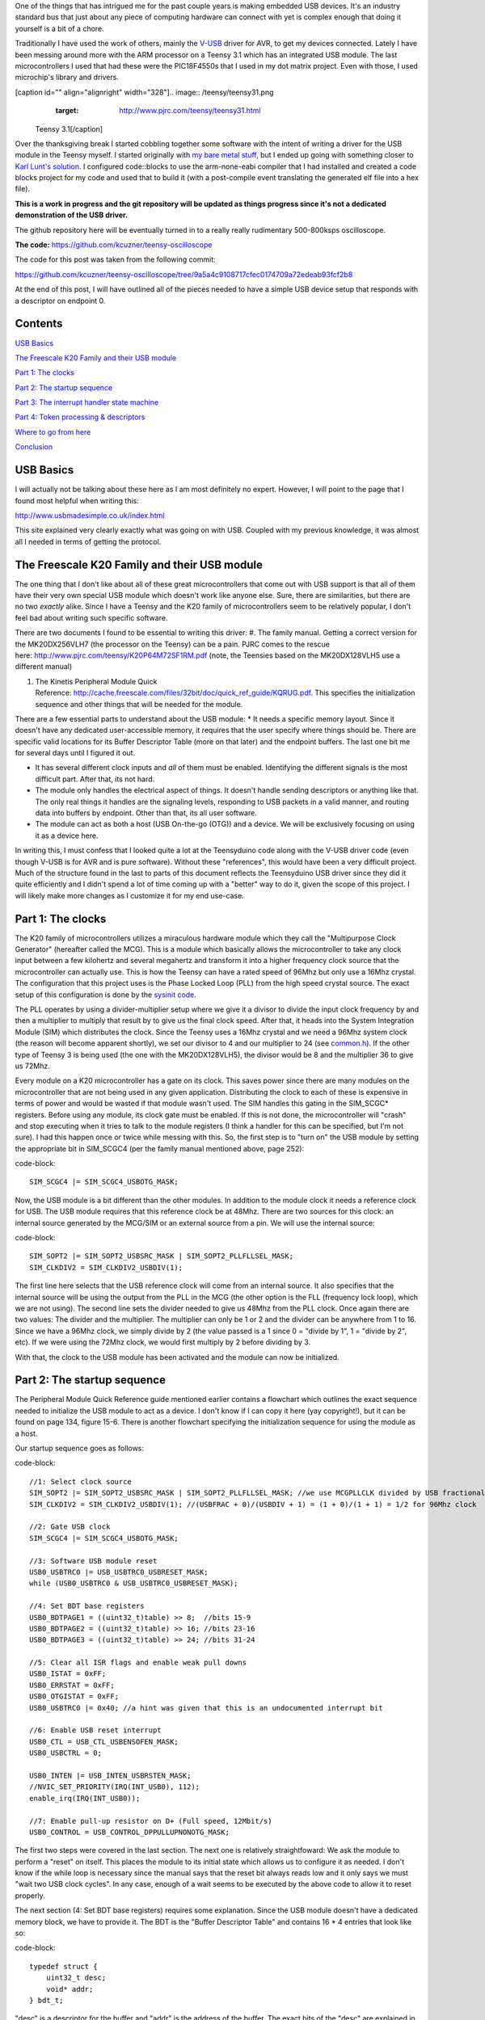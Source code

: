 One of the things that has intrigued me for the past couple years is making embedded USB devices. It's an industry standard bus that just about any piece of computing hardware can connect with yet is complex enough that doing it yourself is a bit of a chore.

Traditionally I have used the work of others, mainly the `V-USB <http://www.obdev.at/products/vusb/index.html>`_ driver for AVR, to get my devices connected. Lately I have been messing around more with the ARM processor on a Teensy 3.1 which has an integrated USB module. The last microcontrollers I used that had these were the PIC18F4550s that I used in my dot matrix project. Even with those, I used microchip's library and drivers.

[caption id="" align="alignright" width="328"].. image:: /teensy/teensy31.png
   :target: http://www.pjrc.com/teensy/teensy31.html

 Teensy 3.1[/caption]

Over the thanksgiving break I started cobbling together some software with the intent of writing a driver for the USB module in the Teensy myself. I started originally with `my bare metal stuff <http://kevincuzner.com/2014/04/28/teensy-3-1-bare-metal/>`_, but I ended up going with something closer to `Karl Lunt's solution <http://www.seanet.com/~karllunt/bareteensy31.html>`_. I configured code\:\:blocks to use the arm-none-eabi compiler that I had installed and created a code blocks project for my code and used that to build it (with a post-compile event translating the generated elf file into a hex file).

**This is a work in progress and the git repository will be updated as things progress since it's not a dedicated demonstration of the USB driver.**

The github repository here will be eventually turned in to a really really rudimentary 500-800ksps oscilloscope.

**The code\:** `https\://github.com/kcuzner/teensy-oscilloscope <https://github.com/kcuzner/teensy-oscilloscope>`_

The code for this post was taken from the following commit\:

`https\://github.com/kcuzner/teensy-oscilloscope/tree/9a5a4c9108717cfec0174709a72edeab93fcf2b8 <https://github.com/kcuzner/teensy-oscilloscope/tree/9a5a4c9108717cfec0174709a72edeab93fcf2b8>`_

At the end of this post, I will have outlined all of the pieces needed to have a simple USB device setup that responds with a descriptor on endpoint 0.

Contents
========

`USB Basics <usb-basics>`_

`The Freescale K20 Family and their USB module <freescale-usb>`_

`Part 1\: The clocks <part-1-clocks>`_

`Part 2\: The startup sequence <part-2-startup>`_

`Part 3\: The interrupt handler state machine <part-3-interrupts>`_

`Part 4\: Token processing & descriptors <part-4-tokens>`_

`Where to go from here <where-next>`_

`Conclusion <conclusion>`_

USB Basics
==========

I will actually not be talking about these here as I am most definitely no expert. However, I will point to the page that I found most helpful when writing this\:

`http\://www.usbmadesimple.co.uk/index.html <http://www.usbmadesimple.co.uk/index.html>`_


This site explained very clearly exactly what was going on with USB. Coupled with my previous knowledge, it was almost all I needed in terms of getting the protocol.



The Freescale K20 Family and their USB module
=============================================

The one thing that I don't like about all of these great microcontrollers that come out with USB support is that all of them have their very own special USB module which doesn't work like anyone else. Sure, there are similarities, but there are no two *exactly* alike. Since I have a Teensy and the K20 family of microcontrollers seem to be relatively popular, I don't feel bad about writing such specific software.

There are two documents I found to be essential to writing this driver\:
#. The family manual. Getting a correct version for the MK20DX256VLH7 (the processor on the Teensy) can be a pain. PJRC comes to the rescue here\: `http\://www.pjrc.com/teensy/K20P64M72SF1RM.pdf <http://www.pjrc.com/teensy/K20P64M72SF1RM.pdf>`_ (note, the Teensies based on the MK20DX128VLH5 use a different manual)


#. The Kinetis Peripheral Module Quick Reference\: `http\://cache.freescale.com/files/32bit/doc/quick_ref_guide/KQRUG.pdf <http://cache.freescale.com/files/32bit/doc/quick_ref_guide/KQRUG.pdf>`_. This specifies the initialization sequence and other things that will be needed for the module.



There are a few essential parts to understand about the USB module\:
* It needs a specific memory layout. Since it doesn't have any dedicated user-accessible memory, it requires that the user specify where things should be. There are specific valid locations for its Buffer Descriptor Table (more on that later) and the endpoint buffers. The last one bit me for several days until I figured it out.


* It has several different clock inputs and *all* of them must be enabled. Identifying the different signals is the most difficult part. After that, its not hard.


* The module only handles the electrical aspect of things. It doesn't handle sending descriptors or anything like that. The only real things it handles are the signaling levels, responding to USB packets in a valid manner, and routing data into buffers by endpoint. Other than that, its all user software.


* The module can act as both a host (USB On-the-go (OTG)) and a device. We will be exclusively focusing on using it as a device here.



In writing this, I must confess that I looked quite a lot at the Teensyduino code along with the V-USB driver code (even though V-USB is for AVR and is pure software). Without these "references", this would have been a very difficult project. Much of the structure found in the last to parts of this document reflects the Teensyduino USB driver since they did it quite efficiently and I didn't spend a lot of time coming up with a "better" way to do it, given the scope of this project. I will likely make more changes as I customize it for my end use-case.

Part 1\: The clocks
===================

The K20 family of microcontrollers utilizes a miraculous hardware module which they call the "Multipurpose Clock Generator" (hereafter called the MCG). This is a module which basically allows the microcontroller to take any clock input between a few kilohertz and several megahertz and transform it into a higher frequency clock source that the microcontroller can actually use. This is how the Teensy can have a rated speed of 96Mhz but only use a 16Mhz crystal. The configuration that this project uses is the Phase Locked Loop (PLL) from the high speed crystal source. The exact setup of this configuration is done by the `sysinit code <https://github.com/kcuzner/teensy-oscilloscope/blob/master/scope-teensy/common/sysinit.c>`_.

The PLL operates by using a divider-multiplier setup where we give it a divisor to divide the input clock frequency by and then a multiplier to multiply that result by to give us the final clock speed. After that, it heads into the System Integration Module (SIM) which distributes the clock. Since the Teensy uses a 16Mhz crystal and we need a 96Mhz system clock (the reason will become apparent shortly), we set our divisor to 4 and our multiplier to 24 (see `common.h <https://github.com/kcuzner/teensy-oscilloscope/blob/master/scope-teensy/include/common.h>`_). If the other type of Teensy 3 is being used (the one with the MK20DX128VLH5), the divisor would be 8 and the multiplier 36 to give us 72Mhz.

Every module on a K20 microcontroller has a gate on its clock. This saves power since there are many modules on the microcontroller that are not being used in any given application. Distributing the clock to each of these is expensive in terms of power and would be wasted if that module wasn't used. The SIM handles this gating in the SIM_SCGC\* registers. Before using any module, its clock gate must be enabled. If this is not done, the microcontroller will "crash" and stop executing when it tries to talk to the module registers (I think a handler for this can be specified, but I'm not sure). I had this happen once or twice while messing with this. So, the first step is to "turn on" the USB module by setting the appropriate bit in SIM_SCGC4 (per the family manual mentioned above, page 252)\:

code-block::

    SIM_SCGC4 |= SIM_SCGC4_USBOTG_MASK;

Now, the USB module is a bit different than the other modules. In addition to the module clock it needs a reference clock for USB. The USB module requires that this reference clock be at 48Mhz. There are two sources for this clock\: an internal source generated by the MCG/SIM or an external source from a pin. We will use the internal source\:

code-block::

    SIM_SOPT2 |= SIM_SOPT2_USBSRC_MASK | SIM_SOPT2_PLLFLLSEL_MASK;
    SIM_CLKDIV2 = SIM_CLKDIV2_USBDIV(1);

The first line here selects that the USB reference clock will come from an internal source. It also specifies that the internal source will be using the output from the PLL in the MCG (the other option is the FLL (frequency lock loop), which we are not using). The second line sets the divider needed to give us 48Mhz from the PLL clock. Once again there are two values\: The divider and the multiplier. The multiplier can only be 1 or 2 and the divider can be anywhere from 1 to 16. Since we have a 96Mhz clock, we simply divide by 2 (the value passed is a 1 since 0 = "divide by 1", 1 = "divide by 2", etc). If we were using the 72Mhz clock, we would first multiply by 2 before dividing by 3.

With that, the clock to the USB module has been activated and the module can now be initialized.

Part 2\: The startup sequence
=============================

The Peripheral Module Quick Reference guide mentioned earlier contains a flowchart which outlines the exact sequence needed to initialize the USB module to act as a device. I don't know if I can copy it here (yay copyright!), but it can be found on page 134, figure 15-6. There is another flowchart specifying the initialization sequence for using the module as a host.

Our startup sequence goes as follows\:

code-block::

    //1: Select clock source
    SIM_SOPT2 |= SIM_SOPT2_USBSRC_MASK | SIM_SOPT2_PLLFLLSEL_MASK; //we use MCGPLLCLK divided by USB fractional divider
    SIM_CLKDIV2 = SIM_CLKDIV2_USBDIV(1); //(USBFRAC + 0)/(USBDIV + 1) = (1 + 0)/(1 + 1) = 1/2 for 96Mhz clock

    //2: Gate USB clock
    SIM_SCGC4 |= SIM_SCGC4_USBOTG_MASK;

    //3: Software USB module reset
    USB0_USBTRC0 |= USB_USBTRC0_USBRESET_MASK;
    while (USB0_USBTRC0 & USB_USBTRC0_USBRESET_MASK);

    //4: Set BDT base registers
    USB0_BDTPAGE1 = ((uint32_t)table) >> 8;  //bits 15-9
    USB0_BDTPAGE2 = ((uint32_t)table) >> 16; //bits 23-16
    USB0_BDTPAGE3 = ((uint32_t)table) >> 24; //bits 31-24

    //5: Clear all ISR flags and enable weak pull downs
    USB0_ISTAT = 0xFF;
    USB0_ERRSTAT = 0xFF;
    USB0_OTGISTAT = 0xFF;
    USB0_USBTRC0 |= 0x40; //a hint was given that this is an undocumented interrupt bit

    //6: Enable USB reset interrupt
    USB0_CTL = USB_CTL_USBENSOFEN_MASK;
    USB0_USBCTRL = 0;

    USB0_INTEN |= USB_INTEN_USBRSTEN_MASK;
    //NVIC_SET_PRIORITY(IRQ(INT_USB0), 112);
    enable_irq(IRQ(INT_USB0));

    //7: Enable pull-up resistor on D+ (Full speed, 12Mbit/s)
    USB0_CONTROL = USB_CONTROL_DPPULLUPNONOTG_MASK;

The first two steps were covered in the last section. The next one is relatively straightfoward\: We ask the module to perform a "reset" on itself. This places the module to its initial state which allows us to configure it as needed. I don't know if the while loop is necessary since the manual says that the reset bit always reads low and it only says we must "wait two USB clock cycles". In any case, enough of a wait seems to be executed by the above code to allow it to reset properly.

The next section (4\: Set BDT base registers) requires some explanation. Since the USB module doesn't have a dedicated memory block, we have to provide it. The BDT is the "Buffer Descriptor Table" and contains 16 \* 4 entries that look like so\:

code-block::

    typedef struct {
        uint32_t desc;
        void* addr;
    } bdt_t;

"desc" is a descriptor for the buffer and "addr" is the address of the buffer. The exact bits of the "desc" are explained in the manual (p. 971, Table 41-4), but they basically specify ownership of the buffer (user program or USB module) and the USB token that generated the data in the buffer (if applicable).

Each entry in the BDT corresponds to one of 4 buffers in one of the 16 USB endpoints\: The RX even, RX odd, TX even, and TX odd. The RX and TX are pretty self explanatory...the module needs somewhere to read the data its going to send and somewhere to write the data it just received. The even and odd are a configuration that I have seen before in the PIC 18F4550 USB module\: Ping-pong buffers. While one buffer is being sent/received by the module, the other can be in use by user code reading/writing (ping). When the user code is done with its buffers, it swaps buffers, giving the usb module control over the ones it was just using (pong). This allows seamless communication between the host and the device and minimizes the need for copying data between buffers. I have declared the BDT in my code as follows\:

code-block::

    #define BDT_INDEX(endpoint, tx, odd) ((endpoint << 2) | (tx << 1) | odd)
    __attribute__ ((section(".usbdescriptortable"), used))
    static bdt_t table[(USB_N_ENDPOINTS + 1)*4]; //max endpoints is 15 + 1 control

One caveat of the BDT is that it must be aligned with a 512-byte boundary in memory. Our code above showed that only 3 bytes of the 4 byte address of "table" are passed to the module. This is because the last byte is basically the index along the table (the specification of this is found in section 41.4.3, page 970 of the manual). The #define directly above the declaration is a helper macro for referencing entries in the table for specific endpoints (this is used later in the interrupt). Now, accomplishing this boundary alignment requires some modification of the linker script. Before this, I had never had any need to modify a linker script. We basically need to create a special area of memory (in the above, it is called ".usbdescriptortable" and the attribute declaration tells the compiler to place that variable's reference inside of it) which is aligned to a 512-byte boundary in RAM. I declared mine like so\:

code-block::

    .usbdescriptortable (NOLOAD) : {
    	. = ALIGN(512);
    	*(.usbdescriptortable*)
    } > sram


The position of this in the file is mildly important, so looking at the full `linker script <https://github.com/kcuzner/teensy-oscilloscope/blob/master/scope-teensy/common/Teensy31_flash.ld>`_ would probably be good. This particular declaration I more or less lifted from the Teensyduino linker script, with some changes to make it fit into my linker script.

Steps 5-6 set up the interrupts. There is only one USB interrupt, but there are two registers of flags. We first reset all of the flags. Interestingly, to reset a flag we write back a '1' to the particular flag bit. This has the effect of being able to set a flag register to itself to reset all of the flags since a flag bit is '1' when it is triggered. After resetting the flags, we enable the interrupt in the NVIC (Nested Vector Interrupt Controller). I won't discuss the NVIC much, but it is a fairly complex piece of hardware. It has support for lots and lots of interrupts (over 100) and separate priorities for each one. I don't have reliable code for setting interrupt priorities yet, but eventually I'll get around to messing with that. The "enable_irq()" call is a function that is provided in `arm_cm4.c <https://github.com/kcuzner/teensy-oscilloscope/blob/master/scope-teensy/common/arm_cm4.c>`_ and all that it does is enable the interrupt specified by the passed vector number. These numbers are specified in the datasheet, but we have a #define specified in the `mk20d7 header file <https://github.com/kcuzner/teensy-oscilloscope/blob/master/scope-teensy/include/MK20D7.h>`_ (warning! 12000 lines ahead) which gives us the number.

The very last step in initialization is to set the internal pullup on D+. According to the USB specification, a pullup on D- specifies a low speed device (1.2Mbit/s) and a pullup on D+ specifies a full speed device (12Mbit/s). We want to use the higher speed grade. The Kinetis USB module does not support high speed (480Mbit/s) mode.

Part 3\: The interrupt handler state machine
============================================

The USB protocol can be interpreted in the context of a state machine with each call to the interrupt being a "tick" in the machine. The interrupt handler must process all of the flags to determine what happened and where to go from there.

code-block::

    #define ENDP0_SIZE 64

    /**
     * Endpoint 0 receive buffers (2x64 bytes)
     */
    static uint8_t endp0_rx[2][ENDP0_SIZE];

    //flags for endpoint 0 transmit buffers
    static uint8_t endp0_odd, endp0_data = 0;

    /**
     * Handler functions for when a token completes
     * TODO: Determine if this structure really will work for all kinds of handlers
     *
     * I hope this looks like a dynamic jump table to the compiler
     */
    static void (*handlers[USB_N_ENDPOINTS + 2]) (uint8_t);

    void USBOTG_IRQHandler(void)
    {
        uint8_t status;
        uint8_t stat, endpoint;

        status = USB0_ISTAT;

        if (status & USB_ISTAT_USBRST_MASK)
        {
            //handle USB reset

            //initialize endpoint 0 ping-pong buffers
            USB0_CTL |= USB_CTL_ODDRST_MASK;
            endp0_odd = 0;
            table[BDT_INDEX(0, RX, EVEN)].desc = BDT_DESC(ENDP0_SIZE, 0);
            table[BDT_INDEX(0, RX, EVEN)].addr = endp0_rx[0];
            table[BDT_INDEX(0, RX, ODD)].desc = BDT_DESC(ENDP0_SIZE, 0);
            table[BDT_INDEX(0, RX, ODD)].addr = endp0_rx[1];
            table[BDT_INDEX(0, TX, EVEN)].desc = 0;
            table[BDT_INDEX(0, TX, ODD)].desc = 0;

            //initialize endpoint0 to 0x0d (41.5.23)
            //transmit, recieve, and handshake
            USB0_ENDPT0 = USB_ENDPT_EPRXEN_MASK | USB_ENDPT_EPTXEN_MASK | USB_ENDPT_EPHSHK_MASK;

            //clear all interrupts...this is a reset
            USB0_ERRSTAT = 0xff;
            USB0_ISTAT = 0xff;

            //after reset, we are address 0, per USB spec
            USB0_ADDR = 0;

            //all necessary interrupts are now active
            USB0_ERREN = 0xFF;
            USB0_INTEN = USB_INTEN_USBRSTEN_MASK | USB_INTEN_ERROREN_MASK |
                USB_INTEN_SOFTOKEN_MASK | USB_INTEN_TOKDNEEN_MASK |
                USB_INTEN_SLEEPEN_MASK | USB_INTEN_STALLEN_MASK;

            return;
        }
        if (status & USB_ISTAT_ERROR_MASK)
        {
            //handle error
            USB0_ERRSTAT = USB0_ERRSTAT;
            USB0_ISTAT = USB_ISTAT_ERROR_MASK;
        }
        if (status & USB_ISTAT_SOFTOK_MASK)
        {
            //handle start of frame token
            USB0_ISTAT = USB_ISTAT_SOFTOK_MASK;
        }
        if (status & USB_ISTAT_TOKDNE_MASK)
        {
            //handle completion of current token being processed
            stat = USB0_STAT;
            endpoint = stat >> 4;
            handlers[endpoint](stat);

            USB0_ISTAT = USB_ISTAT_TOKDNE_MASK;
        }
        if (status & USB_ISTAT_SLEEP_MASK)
        {
            //handle USB sleep
            USB0_ISTAT = USB_ISTAT_SLEEP_MASK;
        }
        if (status & USB_ISTAT_STALL_MASK)
        {
            //handle usb stall
            USB0_ISTAT = USB_ISTAT_STALL_MASK;
        }
    }

The above code will be executed whenever the IRQ for the USB module fires. This function is set up in the `crt0.S <https://github.com/kcuzner/teensy-oscilloscope/blob/master/scope-teensy/common/crt0.s>`_ file, but with a weak reference, allowing us to override it easily by simply defining a function called USBOTG_IRQHandler. We then proceed to handle all of the USB interrupt flags. If we don't handle all of the flags, the interrupt will execute again, giving us the opportunity to fully process all of them.

Reading through the code is should be obvious that I have not done much with many of the flags, including USB sleep, errors, and stall. For the purposes of this super simple driver, we really only care about USB resets and USB token decoding.

The very first interrupt that we care about which will be called when we connect the USB device to a host is the Reset. The host performs this by bringing both data lines low for a certain period of time (read the USB basics stuff for more information). When we do this, we need to reset our USB state into its initial and ready state. We do a couple things in sequence\:
#. Initialize the buffers for endpoint 0. We set the RX buffers to point to some static variables we have defined which are simply uint8_t arrays of length "ENDP0_SIZE". The TX buffers are reset to null since nothing is going to be transmitted. One thing to note is that the ODDRST bit is flipped on in the USB0_CTL register. This is very important since it "syncronizes" the USB module with our code in terms of knowing whether the even or odd buffer should be used next for transmitting. When we do ODDRST, it sets the next buffer to be used to be the even buffer. We have a "user-space" flag (endp0_odd) which we reset at the same time so that we stay in sync with the buffer that the USB module is going to use.


#. We enable endpoint 0. Specifically, we say that it can transmit, receive, and handshake. Enabled endpoints always handshake, but endpoints can either send, receive, or both. Endpoint 0 is specified as a reading and writing endpoint in the USB specification. All of the other endpoints are device-specific.


#. We clear all of the interrupts. If this is a reset we obviously won't be doing much else.


#. Set our USB address to 0. Each device on the USB bus gets an address between 0 and 127. Endpoint 0 is reserved for devices that haven't been assigned an address yet (i.e. have been reset), so that becomes our address. We will receive an address later via a command sent to endpoint 0.


#. Activate all necessary interrupts. In the previous part where we discussed the initialization sequence we only enabled the reset interrupt. After being reset, we get to enable all of the interrupts that we will need to be able to process USB events.



After a reset the USB module will begin decoding tokens. While there are a couple different types of tokens, the USB module has a single interrupt for all of them. When a token is decoded the module gives us information about what endpoint the token was for and what BDT entry should be used. This information is contained in the USB0_STAT register.

The exact method for processing these tokens is up to the individual developer. My choice for the moment was to make a dynamic jump table of sorts which stores 16 function pointers which will be called in order to process the tokens. Initially, these pointers point to dummy functions that do nothing. The code for the endpoint 0 handler will be discussed in the next section.

Our code here uses USB0_STAT to determine which endpoint the token was decoded for, finds the appropriate function pointer, and calls it with the value of USB0_STAT.

Part 4\: Token processing & descriptors
=======================================

This is one part of the driver that isn't something that must be done a certain way, but however it is done, it must accomplish the task correctly. My super-simple driver processes this in two stages\: Processing the token type and processing the token itself.

As mentioned in the previous section, I had a handler for each endpoint that would be called after a token was decoded. The handler for endpoint 0 is as follows\:

code-block::

    #define PID_OUT   0x1
    #define PID_IN    0x9
    #define PID_SOF   0x5
    #define PID_SETUP 0xd

    typedef struct {
        union {
            struct {
                uint8_t bmRequestType;
                uint8_t bRequest;
            };
            uint16_t wRequestAndType;
        };
        uint16_t wValue;
        uint16_t wIndex;
        uint16_t wLength;
    } setup_t;

    /**
     * Endpoint 0 handler
     */
    static void usb_endp0_handler(uint8_t stat)
    {
        static setup_t last_setup;

        //determine which bdt we are looking at here
        bdt_t* bdt = &table[BDT_INDEX(0, (stat & USB_STAT_TX_MASK) >> USB_STAT_TX_SHIFT, (stat & USB_STAT_ODD_MASK) >> USB_STAT_ODD_SHIFT)];

        switch (BDT_PID(bdt->desc))
        {
        case PID_SETUP:
            //extract the setup token
            last_setup = *((setup_t*)(bdt->addr));

            //we are now done with the buffer
            bdt->desc = BDT_DESC(ENDP0_SIZE, 1);

            //clear any pending IN stuff
            table[BDT_INDEX(0, TX, EVEN)].desc = 0;
            table[BDT_INDEX(0, TX, ODD)].desc = 0;
            endp0_data = 1;

            //run the setup
            usb_endp0_handle_setup(&last_setup);

            //unfreeze this endpoint
            USB0_CTL = USB_CTL_USBENSOFEN_MASK;
            break;
        case PID_IN:
            if (last_setup.wRequestAndType == 0x0500)
            {
                USB0_ADDR = last_setup.wValue;
            }
            break;
        case PID_OUT:
            //nothing to do here..just give the buffer back
            bdt->desc = BDT_DESC(ENDP0_SIZE, 1);
            break;
        case PID_SOF:
            break;
        }

        USB0_CTL = USB_CTL_USBENSOFEN_MASK;
    }


The very first step in handling a token is determining the buffer which contains the data for the token transmitted. This is done by the first statement which finds the appropriate address for the buffer in the table using the BDT_INDEX macro which simply implements the addressing form found in Figure 41-3 in the family manual.

After determining where the data received is located, we need to determine which token exactly was decoded. We only do things with four of the tokens. Right now, if a token comes through that we don't understand, we don't really do anything. My thought is that I should be initiating an endpoint stall, but I haven't seen anywhere that specifies what exactly I should do for an unrecognized token.

The main token that we care about with endpoint 0 is the SETUP token. The data attached to this token will be in the format described by setup_t, so the first step is that we dereference and cast the buffer into which the data was loaded into a setup_t. This token will be stored statically since we need to look at it again for tokens that follow, especially in the case of the IN token following the request to be assigned an address.

One part of processing a setup token that tripped me up for a while was what the next DATA state should be. The USB standard specifies that the data in a frame is either marked DATA0 or DATA1 and it alternates by frame. This information is stored in a flag that the USB module will read from the first 4 bytes of the BDT (the "desc" field). Immediately following a SETUP token, the next DATA transmitted must be a DATA1.

After this, the setup function is run (more on that next) and as a final step, the USB module is "unfrozen". Whenever a token is being processed, the USB module "freezes" so that processing can occur. While I haven't yet read enough documentation on the subject, it seems to me that this is to give the user program some time to actually handle a token before the USB module decodes another one. I'm not sure what happens if the user program takes to long, but I imagine some error flag will go off.

The guts of handling a SETUP request are as follows\:

code-block::

    typedef struct {
        uint8_t bLength;
        uint8_t bDescriptorType;
        uint16_t bcdUSB;
        uint8_t bDeviceClass;
        uint8_t bDeviceSubClass;
        uint8_t bDeviceProtocol;
        uint8_t bMaxPacketSize0;
        uint16_t idVendor;
        uint16_t idProduct;
        uint16_t bcdDevice;
        uint8_t iManufacturer;
        uint8_t iProduct;
        uint8_t iSerialNumber;
        uint8_t bNumConfigurations;
    } dev_descriptor_t;

    typedef struct {
        uint8_t bLength;
        uint8_t bDescriptorType;
        uint8_t bInterfaceNumber;
        uint8_t bAlternateSetting;
        uint8_t bNumEndpoints;
        uint8_t bInterfaceClass;
        uint8_t bInterfaceSubClass;
        uint8_t bInterfaceProtocol;
        uint8_t iInterface;
    } int_descriptor_t;

    typedef struct {
        uint8_t bLength;
        uint8_t bDescriptorType;
        uint16_t wTotalLength;
        uint8_t bNumInterfaces;
        uint8_t bConfigurationValue;
        uint8_t iConfiguration;
        uint8_t bmAttributes;
        uint8_t bMaxPower;
        int_descriptor_t interfaces[];
    } cfg_descriptor_t;

    typedef struct {
        uint16_t wValue;
        uint16_t wIndex;
        const void* addr;
        uint8_t length;
    } descriptor_entry_t;

    /**
     * Device descriptor
     * NOTE: This cannot be const because without additional attributes, it will
     * not be placed in a part of memory that the usb subsystem can access. I
     * have a suspicion that this location is somewhere in flash, but not copied
     * to RAM.
     */
    static dev_descriptor_t dev_descriptor = {
        .bLength = 18,
        .bDescriptorType = 1,
        .bcdUSB = 0x0200,
        .bDeviceClass = 0xff,
        .bDeviceSubClass = 0x0,
        .bDeviceProtocol = 0x0,
        .bMaxPacketSize0 = ENDP0_SIZE,
        .idVendor = 0x16c0, //VOTI VID/PID for use with libusb
        .idProduct = 0x05dc,
        .bcdDevice = 0x0001,
        .iManufacturer = 0,
        .iProduct = 0,
        .iSerialNumber = 0,
        .bNumConfigurations = 1
    };

    /**
     * Configuration descriptor
     * NOTE: Same thing about const applies here
     */
    static cfg_descriptor_t cfg_descriptor = {
        .bLength = 9,
        .bDescriptorType = 2,
        .wTotalLength = 18,
        .bNumInterfaces = 1,
        .bConfigurationValue = 1,
        .iConfiguration = 0,
        .bmAttributes = 0x80,
        .bMaxPower = 250,
        .interfaces = {
            {
                .bLength = 9,
                .bDescriptorType = 4,
                .bInterfaceNumber = 0,
                .bAlternateSetting = 0,
                .bNumEndpoints = 0,
                .bInterfaceClass = 0xff,
                .bInterfaceSubClass = 0x0,
                .bInterfaceProtocol = 0x0,
                .iInterface = 0
            }
        }
    };

    static const descriptor_entry_t descriptors[] = {
        { 0x0100, 0x0000, &dev_descriptor, sizeof(dev_descriptor) },
        { 0x0200, 0x0000, &cfg_descriptor, 18 },
        { 0x0000, 0x0000, NULL, 0 }
    };

    static void usb_endp0_transmit(const void* data, uint8_t length)
    {
        table[BDT_INDEX(0, TX, endp0_odd)].addr = (void *)data;
        table[BDT_INDEX(0, TX, endp0_odd)].desc = BDT_DESC(length, endp0_data);
        //toggle the odd and data bits
        endp0_odd ^= 1;
        endp0_data ^= 1;
    }

    /**
     * Endpoint 0 setup handler
     */
    static void usb_endp0_handle_setup(setup_t* packet)
    {
        const descriptor_entry_t* entry;
        const uint8_t* data = NULL;
        uint8_t data_length = 0;


        switch(packet->wRequestAndType)
        {
        case 0x0500: //set address (wait for IN packet)
            break;
        case 0x0900: //set configuration
            //we only have one configuration at this time
            break;
        case 0x0680: //get descriptor
        case 0x0681:
            for (entry = descriptors; 1; entry++)
            {
                if (entry->addr == NULL)
                    break;

                if (packet->wValue == entry->wValue && packet->wIndex == entry->wIndex)
                {
                    //this is the descriptor to send
                    data = entry->addr;
                    data_length = entry->length;
                    goto send;
                }
            }
            goto stall;
            break;
        default:
            goto stall;
        }

        //if we are sent here, we need to send some data
        send:
            if (data_length > packet->wLength)
                data_length = packet->wLength;
            usb_endp0_transmit(data, data_length);
            return;

        //if we make it here, we are not able to send data and have stalled
        stall:
            USB0_ENDPT0 = USB_ENDPT_EPSTALL_MASK | USB_ENDPT_EPRXEN_MASK | USB_ENDPT_EPTXEN_MASK | USB_ENDPT_EPHSHK_MASK;
    }


This is the part that took me the longest once I managed to get the module talking. Handling of SETUP tokens on endpoint 0 must be done in a rather exact fashion and the slightest mistake gives some `very cryptic errors <http://stackoverflow.com/questions/27287610/linux-device-descriptor-read-64-error-18>`_.

This is a very very very minimalistic setup token handler and *is not by any means complete*. It does only what is necessary to get the computer to see the device successfully read its descriptors. There is no functionality for actually doing things with the USB device. Most of the space is devoted to actually returning the various descriptors. In this example, the descriptor is for a device with a single configuration and a single interface which uses no additional endpoints. In a real device, this would almost certainly not be the case (unless one uses V-USB...this is how V-USB sets up their device if no other endpoints are compiled in).

The SETUP packet comes with a "request" and a "type". We process these as one word for simplicity. The above shows only the necessary commands to actually get this thing to connect to a Linux machine running the standard USB drivers that come with the kernel. I have not tested it on Windows and it may require some modification to work since it doesn't implement all of the necessary functionality. A description of the functionality follows\:
* Set address (0x0500)\: This is a very simple command. All it does is wait for the next IN token. Upon receipt of this token, the address is considered "committed" and the USB module is told of its new address (see the endpoint 0 handler function above (not the setup handler)).


* Set configuration (0x0900)\: This command can be complex, but I have stripped it down for the purposes of this example. Normally, during this command the USB module would be set up with all the requisite BDT entries for the endpoints described by the selected configuration. Since we only have one possible configuration and it doesn't use any additional endpoints, we basically do nothing. Once I start added other endpoints to this, all of the setup for those endpoints will go in here. This is the equivalent of the RESET handler for non-zero endpoints in terms of the operations that occur. If the Set Interface command was implemented, it would have similar functionality. More about this command can be read in the referenced USB basics website.


* Get descriptor (0x0680, 0x0681)\: In reality, this is two commands\: Get descriptor and get interface. However, due to the structure we have chosen in storing the descriptors, these two commands can be merged. This is the most complex part of this particular driver and is influenced heavily by the way things are done with the Teensyduino driver since I thought they had a very efficient pattern. Basically, it uses the wIndex and wValue to find a pointer to some data to return, whether that be the device descriptor, the configuration descriptor, a string, or something else. In our case, we have only the device descriptor and the configuration descriptor. Adding a string would be trivial, however, and the exact wIndex and wValue combination for that is described in the USB basics. The wIndex for strings matches with any of the several i\* (iManufacturer, iProduct, etc) which may be specified.


* default\: When an unrecognized command is received, we enter a stall. This is basically the USB way of saying "uhh...I don't know what to do here" and requires the host to un-stall the endpoint before it can continue. From what I gather, there isn't really much the user code has to do other than declare that a stall has occurred. The USB module seems to take care of the rest of that.



After handling a command and determining that it isn't a stall, the transmission is set up. At the moment, I only have transmission set up for a maximum of 64 bytes. In reality, this is limited by the wLength transmitted with the setup packet (note the if statement before the call to usb_endp0_transmit), but as far as I have seen this is generally the same as the length of the endpoint (I could be very wrong here...so watch out for that one). However, it would be fairly straightfoward to allow it to transmit more bytes\: Upon receipt of an IN token, just check if we have reached the end of what we are supposed to transmit. If not, point the next TX buffer to the correct starting point and subtract the endpoint size from the remaining length until we have transmitted all of the bytes. Although the endpoint size is 64 bytes, it is easy to transmit much more than that; it just takes multiple IN requests. The data length is given by the descriptors, so the host can determine when to stop sending IN requests.

During transmission, both the even and data flags are toggled. This ensures that we are always using the correct TX buffer (even/odd) and the DATA flag transmitted is valid.

The descriptors are the one part that can't really be screwed up here. Screwing up the descriptors causes interesting errors when the host tries to communicate. I did not like how the "reference" usb drivers I looked at generally defined descriptors\: They used a char array. This works very well for the case where there are a variable number of entries in the descriptor, but for my purposes I decided to use named structs so that I could match the values I had specified on my device to values I read from the host machine without resorting to counting bytes in the array. It's simply for easier reading and doesn't really give much more than that. It may even be more error prone because I am relying on the compiler packing the struct into memory in the correct order for transmission and in later versions I may end up using the char array method.

I won't delve into a long and drawn out description of what the USB descriptor has in it, but I will give a few points\:
* In Linux, the device descriptor is requested first and then the configuration descriptor after that. They are two separate commands, hence the two separate descriptor entries in my descriptor table.


* The device descriptor must NOT be "const". For my compiler at least, this causes it to be placed into flash which, while a perfectly valid memory address that in general can be read, is inaccessible to the USB module. I spent a long time banging my head on this one saying "but it should work! why doesn't it work???" Moral of the story\: Anything that is pointed to by a BDT entry (transmit buffers, receive buffers) must be located in main RAM, not in the flash. It must not be const.


* A device must have at least one configuration. Linux, at least, didn't seem to like it very much when there were zero configurations and would put lots of errors into my log.


* The configuration needs to have at least one interface. Specifying no interfaces caused the same problems as not specifying any configurations.


* The configuration indices (bConfigurationValue) are 1-based and the interface indices (bInterfaceNumber) are zero based. I haven't fooled around with these enough to test the veracity of this claim fully, but it was the only configuration that I managed to get things working in.


* The length values are very important. If these are not correct, the host will have some serious troubles reading the descriptors. I spend a while troubleshooting these. The main one to make sure of is the wTotalLength value in the configuration descriptor. Most of the others are pretty much always going to be the same.




Where to go from here
=====================

The driver I have implemented leaves much to be desired. This isn't meant to be a fully featured driver. Instead, its meant to be something of an introduction to getting the USB module to work on the bare metal without the support of some external dependency. A few things that would definitely need to be implemented are\:
* The full set of commands for the endpoint 0 SETUP token processing


* A more expansive configuration that allows for having some bulk endpoints for sending data. The 64-byte limitation of packet size for endpoint 0 can cause some issues when attempting to actually utilize the full 12Mbit/s bandwidth. The USB protocol does actually add overhead and the less times that a token has to be invoked, the better.


* Strings in the configuration. Right now, the configuration is essentially "blank" because it uses a shared VID/PID and doesn't specify a manufacturer, product, or serial number. It would be rather hard to identify this device using libusb on a system with multiple devices using that VID/PID combination.


* Real error handling. Right now, the interrupt basically ignores the errors. In a real application, these would need to be handled.


* A better structure. I am not a real fan of how I have structured this, but my idea was to make it "expandable" without needing to recompile usb.c every time a change was made. It doesn't achieve that yet, but in future iterations I hope to have a relatively portable usb driver module that I can port to other projects without modification, placing the other device-specific things into another, mimimalistic, file.




Conclusion
==========

I can only hope that this discussion has been helpful. I spent a long time reading documentation, writing code, smashing my keyboard, and figuring things out and I would like to see that someone else could benefit from this. I hope as I learn more about using the modules on my Teensy that I will become more competent in understanding how many of the systems I rely on on a daily basis function.

The code I have included above isn't always complete, so I would definitely recommend actually reading the code in the repository referenced at the beginning of this article.

If there are any mistakes in the above, please let me know in the comments or shoot me an email.

.. rstblog-settings::
   :title: Teensy 3.1 bare metal: Writing a USB driver
   :date: 2014/12/12
   :url: /2014/12/12/teensy-3-1-bare-metal-writing-a-usb-driver